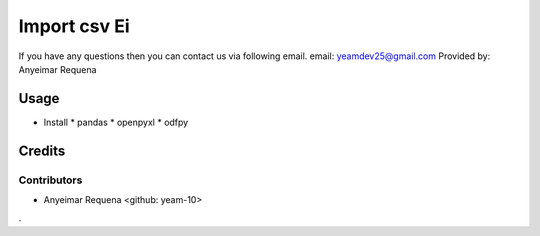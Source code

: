 ==========
Import csv Ei
==========

If you have any questions then you can contact us via following email.
email: yeamdev25@gmail.com
Provided by: Anyeimar Requena

Usage
=====
* Install 
  * pandas
  * openpyxl
  * odfpy

Credits
=======

Contributors
------------
* Anyeimar Requena <github: yeam-10>
.
